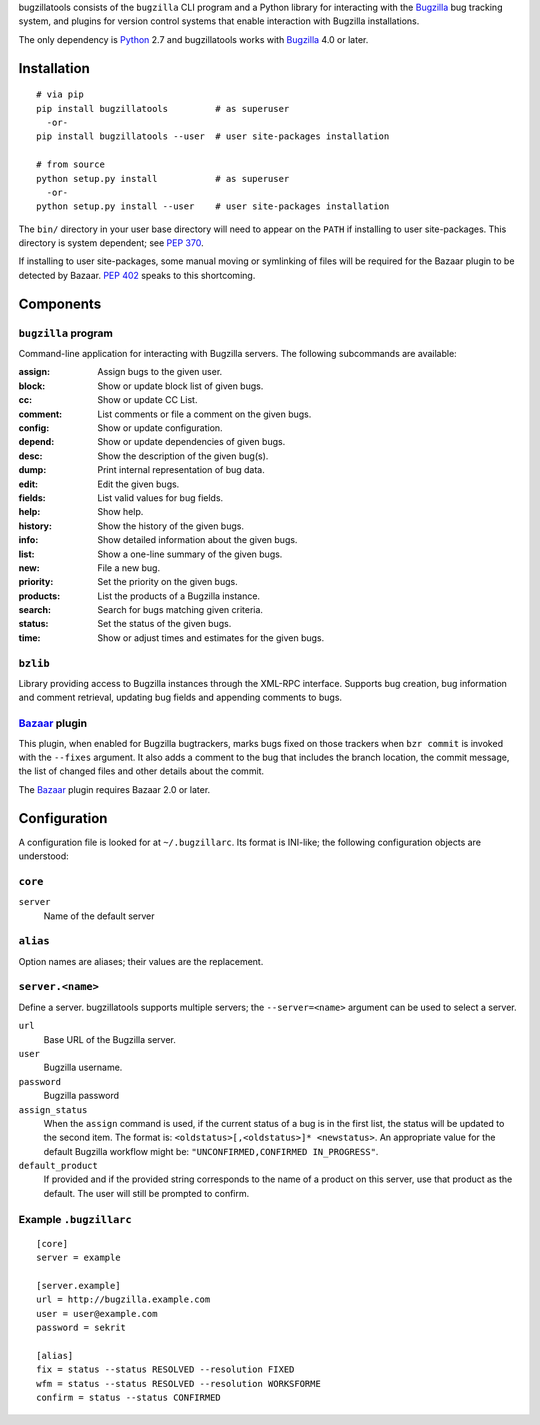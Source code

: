 bugzillatools consists of the ``bugzilla`` CLI program and a Python
library for interacting with the Bugzilla_ bug tracking system, and
plugins for version control systems that enable interaction with
Bugzilla installations.

The only dependency is Python_ 2.7 and bugzillatools works with
Bugzilla_ 4.0 or later.


Installation
============

::

  # via pip
  pip install bugzillatools         # as superuser
    -or-
  pip install bugzillatools --user  # user site-packages installation

  # from source
  python setup.py install           # as superuser
    -or-
  python setup.py install --user    # user site-packages installation

The ``bin/`` directory in your user base directory will need to appear
on the ``PATH`` if installing to user site-packages.  This directory is
system dependent; see :pep:`370`.

If installing to user site-packages, some manual moving or symlinking
of files will be required for the Bazaar plugin to be detected by
Bazaar.  :pep:`402` speaks to this shortcoming.


Components
==========

``bugzilla`` program
--------------------

Command-line application for interacting with Bugzilla servers.
The following subcommands are available:

:assign:              Assign bugs to the given user.
:block:               Show or update block list of given bugs.
:cc:                  Show or update CC List.
:comment:             List comments or file a comment on the given bugs.
:config:              Show or update configuration.
:depend:              Show or update dependencies of given bugs.
:desc:                Show the description of the given bug(s).
:dump:                Print internal representation of bug data.
:edit:                Edit the given bugs.
:fields:              List valid values for bug fields.
:help:                Show help.
:history:             Show the history of the given bugs.
:info:                Show detailed information about the given bugs.
:list:                Show a one-line summary of the given bugs.
:new:                 File a new bug.
:priority:            Set the priority on the given bugs.
:products:            List the products of a Bugzilla instance.
:search:              Search for bugs matching given criteria.
:status:              Set the status of the given bugs.
:time:                Show or adjust times and estimates for the given bugs.


``bzlib``
---------

Library providing access to Bugzilla instances through the XML-RPC
interface.  Supports bug creation, bug information and comment
retrieval, updating bug fields and appending comments to bugs.


Bazaar_ plugin
--------------

This plugin, when enabled for Bugzilla bugtrackers, marks bugs fixed on
those trackers when ``bzr commit`` is invoked with the ``--fixes`` argument.
It also adds a comment to the bug that includes the branch location, the
commit message, the list of changed files and other details about the commit.

The Bazaar_ plugin requires Bazaar 2.0 or later.


.. _Bazaar: http://bazaar.canonical.com/
.. _Bugzilla: http://www.bugzilla.org/
.. _Python: http://python.org/



Configuration
=============

A configuration file is looked for at ``~/.bugzillarc``.  Its format is
INI-like; the following configuration objects are understood:

``core``
--------

``server``
  Name of the default server

``alias``
---------

Option names are aliases; their values are the replacement.

``server.<name>``
-----------------

Define a server.  bugzillatools supports multiple servers; the
``--server=<name>`` argument can be used to select a server.

``url``
  Base URL of the Bugzilla server.
``user``
  Bugzilla username.
``password``
  Bugzilla password
``assign_status``
  When the ``assign`` command is used, if the current status of a bug
  is in the first list, the status will be updated to the second item.
  The format is: ``<oldstatus>[,<oldstatus>]* <newstatus>``.  An
  appropriate value for the default Bugzilla workflow might be:
  ``"UNCONFIRMED,CONFIRMED IN_PROGRESS"``.
``default_product``
  If provided and if the provided string corresponds to the name of a
  product on this server, use that product as the default.  The user
  will still be prompted to confirm.


Example ``.bugzillarc``
-----------------------

::

  [core]
  server = example

  [server.example]
  url = http://bugzilla.example.com
  user = user@example.com
  password = sekrit

  [alias]
  fix = status --status RESOLVED --resolution FIXED
  wfm = status --status RESOLVED --resolution WORKSFORME
  confirm = status --status CONFIRMED
